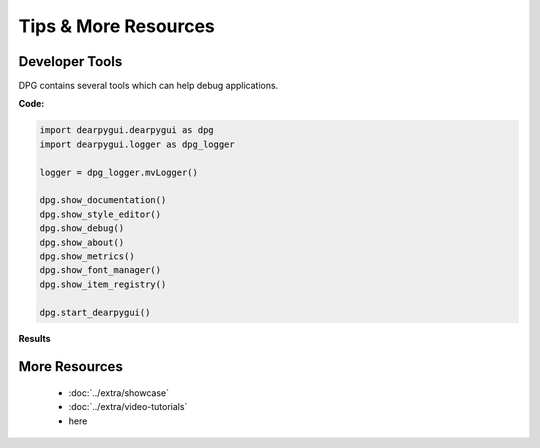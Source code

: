 Tips & More Resources
=====================

.. meta::
   :description lang=en: Extra features not required but very useful when developing with dpg.

Developer Tools
---------------

DPG contains several tools which can help debug applications.

**Code:**

.. code-block:: python

    import dearpygui.dearpygui as dpg
    import dearpygui.logger as dpg_logger

    logger = dpg_logger.mvLogger()

    dpg.show_documentation()
    dpg.show_style_editor()
    dpg.show_debug()
    dpg.show_about()
    dpg.show_metrics()
    dpg.show_font_manager()
    dpg.show_item_registry()

    dpg.start_dearpygui()

**Results**

.. image:: https://raw.githubusercontent.com/hoffstadt/DearPyGui/assets/examples_wiki_0.8.x/builtin_Dev_tools.PNG

More Resources
--------------

 * :doc:`../extra/showcase`
 * :doc:`../extra/video-tutorials`
 * here

